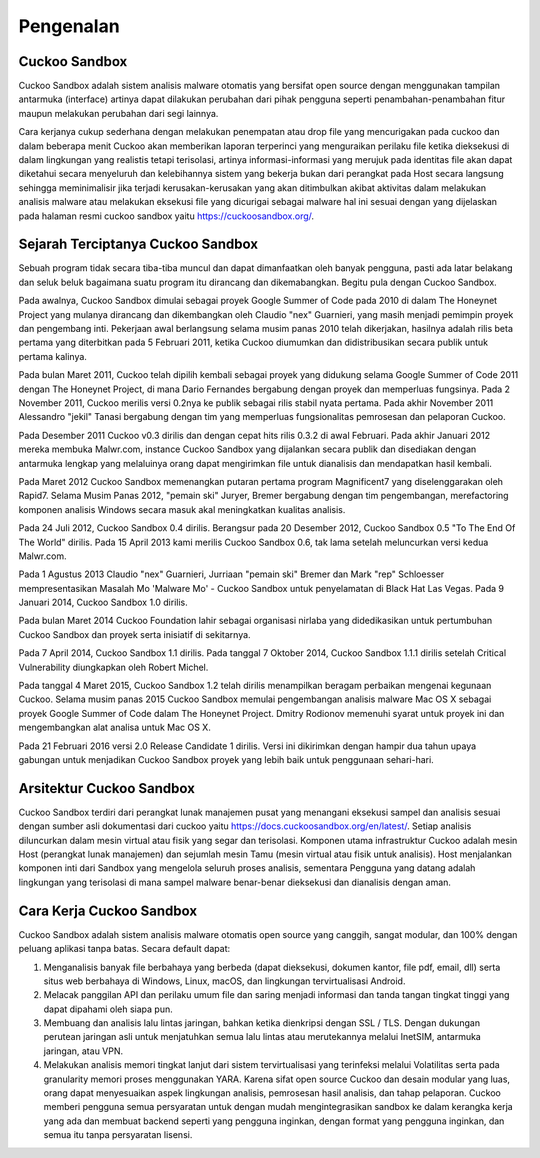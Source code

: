 ﻿Pengenalan
===========

Cuckoo Sandbox
^^^^^^^^^^^^^^^

Cuckoo Sandbox adalah sistem analisis malware otomatis yang bersifat open source dengan menggunakan tampilan antarmuka (interface) artinya dapat dilakukan perubahan dari pihak pengguna seperti penambahan-penambahan fitur maupun melakukan perubahan dari segi lainnya.

Cara kerjanya cukup sederhana dengan melakukan penempatan atau drop file yang mencurigakan pada cuckoo dan dalam beberapa menit Cuckoo akan memberikan laporan terperinci yang menguraikan perilaku file ketika dieksekusi di dalam lingkungan yang realistis tetapi terisolasi, artinya informasi-informasi yang merujuk pada identitas file akan dapat diketahui secara menyeluruh dan kelebihannya sistem yang bekerja bukan dari perangkat pada Host secara langsung sehingga meminimalisir jika terjadi kerusakan-kerusakan yang akan ditimbulkan akibat aktivitas dalam melakukan analisis malware atau melakukan eksekusi file yang dicurigai sebagai malware hal ini sesuai dengan yang dijelaskan pada halaman resmi cuckoo sandbox yaitu https://cuckoosandbox.org/.

Sejarah Terciptanya Cuckoo Sandbox
^^^^^^^^^^^^^^^^^^^^^^^^^^^^^^^^^^^

Sebuah program tidak secara tiba-tiba muncul dan dapat dimanfaatkan oleh banyak pengguna, pasti ada latar belakang dan seluk beluk bagaimana suatu program itu dirancang dan dikemabangkan. Begitu pula dengan Cuckoo Sandbox.

Pada awalnya, Cuckoo Sandbox dimulai sebagai proyek Google Summer of Code pada 2010 di dalam The Honeynet Project yang mulanya dirancang dan dikembangkan oleh Claudio "nex" Guarnieri, yang masih menjadi pemimpin proyek dan pengembang inti.
Pekerjaan awal berlangsung selama musim panas 2010 telah dikerjakan, hasilnya adalah rilis beta pertama yang diterbitkan pada 5 Februari 2011, ketika Cuckoo diumumkan dan didistribusikan secara publik untuk pertama kalinya.

Pada bulan Maret 2011, Cuckoo telah dipilih kembali sebagai proyek yang didukung selama Google Summer of Code 2011 dengan The Honeynet Project, di mana Dario Fernandes bergabung dengan proyek dan memperluas fungsinya.
Pada 2 November 2011, Cuckoo merilis versi 0.2nya ke publik sebagai rilis stabil nyata pertama. Pada akhir November 2011 Alessandro "jekil" Tanasi bergabung dengan tim yang memperluas fungsionalitas pemrosesan dan pelaporan Cuckoo.

Pada Desember 2011 Cuckoo v0.3 dirilis dan dengan cepat hits rilis 0.3.2 di awal Februari. Pada akhir Januari 2012 mereka membuka Malwr.com, instance Cuckoo Sandbox yang dijalankan secara publik dan disediakan dengan antarmuka lengkap yang melaluinya orang dapat mengirimkan file untuk dianalisis dan mendapatkan hasil kembali.

Pada Maret 2012 Cuckoo Sandbox memenangkan putaran pertama program
Magnificent7 yang diselenggarakan oleh Rapid7. Selama Musim Panas 2012, "pemain ski" Juryer, Bremer bergabung dengan tim pengembangan, merefactoring komponen analisis Windows secara masuk akal meningkatkan kualitas analisis.

Pada 24 Juli 2012, Cuckoo Sandbox 0.4 dirilis. Berangsur pada 20 Desember 2012, Cuckoo Sandbox 0.5 "To The End Of The World" dirilis. Pada 15 April 2013 kami merilis Cuckoo Sandbox 0.6, tak lama setelah meluncurkan versi kedua Malwr.com.

Pada 1 Agustus 2013 Claudio "nex" Guarnieri, Jurriaan "pemain ski" Bremer dan Mark "rep" Schloesser mempresentasikan Masalah Mo 'Malware Mo' - Cuckoo Sandbox untuk penyelamatan di Black Hat Las Vegas. Pada 9 Januari 2014, Cuckoo Sandbox 1.0 dirilis.

Pada bulan Maret 2014 Cuckoo Foundation lahir sebagai organisasi nirlaba yang didedikasikan untuk pertumbuhan Cuckoo Sandbox dan proyek serta inisiatif di sekitarnya.

Pada 7 April 2014, Cuckoo Sandbox 1.1 dirilis. Pada tanggal 7 Oktober 2014, Cuckoo Sandbox 1.1.1 dirilis setelah Critical Vulnerability diungkapkan oleh Robert Michel.

Pada tanggal 4 Maret 2015, Cuckoo Sandbox 1.2 telah dirilis menampilkan beragam perbaikan mengenai kegunaan Cuckoo. Selama musim panas 2015 Cuckoo Sandbox memulai pengembangan analisis malware Mac OS X sebagai proyek Google Summer of Code dalam The Honeynet Project. Dmitry Rodionov memenuhi syarat untuk proyek ini dan mengembangkan alat analisa untuk Mac OS X.

Pada 21 Februari 2016 versi 2.0 Release Candidate 1 dirilis. Versi ini dikirimkan dengan hampir dua tahun upaya gabungan untuk menjadikan Cuckoo Sandbox proyek yang lebih baik untuk penggunaan sehari-hari.

Arsitektur Cuckoo Sandbox
^^^^^^^^^^^^^^^^^^^^^^^^^^

Cuckoo Sandbox terdiri dari perangkat lunak manajemen pusat yang menangani eksekusi sampel dan analisis sesuai dengan sumber asli dokumentasi dari cuckoo yaitu https://docs.cuckoosandbox.org/en/latest/. Setiap analisis diluncurkan dalam mesin virtual atau fisik yang segar dan terisolasi. Komponen utama infrastruktur Cuckoo adalah mesin Host (perangkat lunak manajemen) dan sejumlah mesin Tamu (mesin virtual atau fisik untuk analisis). Host menjalankan komponen inti dari Sandbox yang mengelola seluruh proses analisis, sementara Pengguna yang datang adalah lingkungan yang terisolasi di mana sampel malware benar-benar dieksekusi dan dianalisis dengan aman.

.. image:: 1.png


Cara Kerja Cuckoo Sandbox
^^^^^^^^^^^^^^^^^^^^^^^^^^

Cuckoo Sandbox adalah sistem analisis malware otomatis open source yang canggih, sangat modular, dan 100% dengan peluang aplikasi tanpa batas. Secara default dapat:

1) Menganalisis banyak file berbahaya yang berbeda (dapat dieksekusi, dokumen kantor, file pdf, email, dll) serta situs web berbahaya di Windows, Linux, macOS, dan lingkungan tervirtualisasi Android.

2) Melacak panggilan API dan perilaku umum file dan saring menjadi informasi dan tanda tangan tingkat tinggi yang dapat dipahami oleh siapa pun.

3) Membuang dan analisis lalu lintas jaringan, bahkan ketika dienkripsi dengan SSL / TLS. Dengan dukungan perutean jaringan asli untuk menjatuhkan semua lalu lintas atau merutekannya melalui InetSIM, antarmuka jaringan, atau VPN.

4) Melakukan analisis memori tingkat lanjut dari sistem tervirtualisasi yang terinfeksi melalui Volatilitas serta pada granularity memori proses menggunakan YARA. Karena sifat open source Cuckoo dan desain modular yang luas, orang dapat menyesuaikan aspek lingkungan analisis, pemrosesan hasil analisis, dan tahap pelaporan. Cuckoo memberi pengguna semua persyaratan untuk dengan mudah mengintegrasikan sandbox ke dalam kerangka kerja yang ada dan membuat backend seperti yang pengguna inginkan, dengan format yang pengguna inginkan, dan semua itu tanpa persyaratan lisensi.
